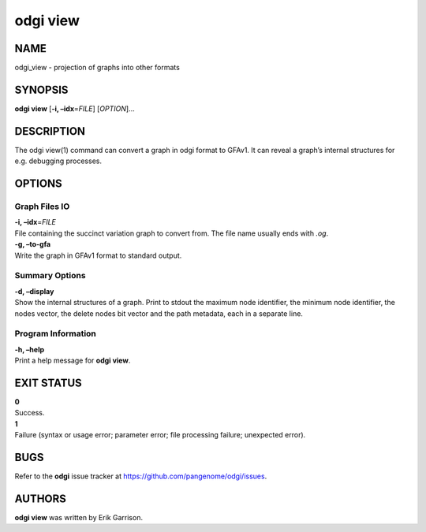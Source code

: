 .. _odgi view:

#########
odgi view
#########

NAME
====

odgi_view - projection of graphs into other formats

SYNOPSIS
========

**odgi view** [**-i, –idx**\ =\ *FILE*] [*OPTION*]…

DESCRIPTION
===========

The odgi view(1) command can convert a graph in odgi format to GFAv1. It
can reveal a graph’s internal structures for e.g. debugging processes.

OPTIONS
=======

Graph Files IO
--------------

| **-i, –idx**\ =\ *FILE*
| File containing the succinct variation graph to convert from. The file
  name usually ends with *.og*.

| **-g, –to-gfa**
| Write the graph in GFAv1 format to standard output.

Summary Options
---------------

| **-d, –display**
| Show the internal structures of a graph. Print to stdout the maximum
  node identifier, the minimum node identifier, the nodes vector, the
  delete nodes bit vector and the path metadata, each in a separate
  line.

Program Information
-------------------

| **-h, –help**
| Print a help message for **odgi view**.

EXIT STATUS
===========

| **0**
| Success.

| **1**
| Failure (syntax or usage error; parameter error; file processing
  failure; unexpected error).

BUGS
====

Refer to the **odgi** issue tracker at
https://github.com/pangenome/odgi/issues.

AUTHORS
=======

**odgi view** was written by Erik Garrison.
